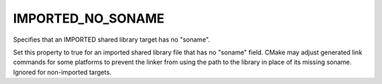 IMPORTED_NO_SONAME
------------------

Specifies that an IMPORTED shared library target has no "soname".

Set this property to true for an imported shared library file that has
no "soname" field.  CMake may adjust generated link commands for some
platforms to prevent the linker from using the path to the library in
place of its missing soname.  Ignored for non-imported targets.
